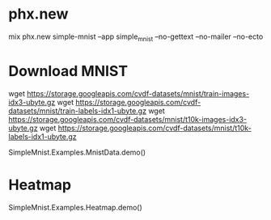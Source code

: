 * phx.new
mix phx.new simple-mnist --app simple_mnist --no-gettext --no-mailer --no-ecto

* Download MNIST
wget https://storage.googleapis.com/cvdf-datasets/mnist/train-images-idx3-ubyte.gz
wget https://storage.googleapis.com/cvdf-datasets/mnist/train-labels-idx1-ubyte.gz
wget https://storage.googleapis.com/cvdf-datasets/mnist/t10k-images-idx3-ubyte.gz
wget https://storage.googleapis.com/cvdf-datasets/mnist/t10k-labels-idx1-ubyte.gz

SimpleMnist.Examples.MnistData.demo()

* Heatmap
SimpleMnist.Examples.Heatmap.demo()
